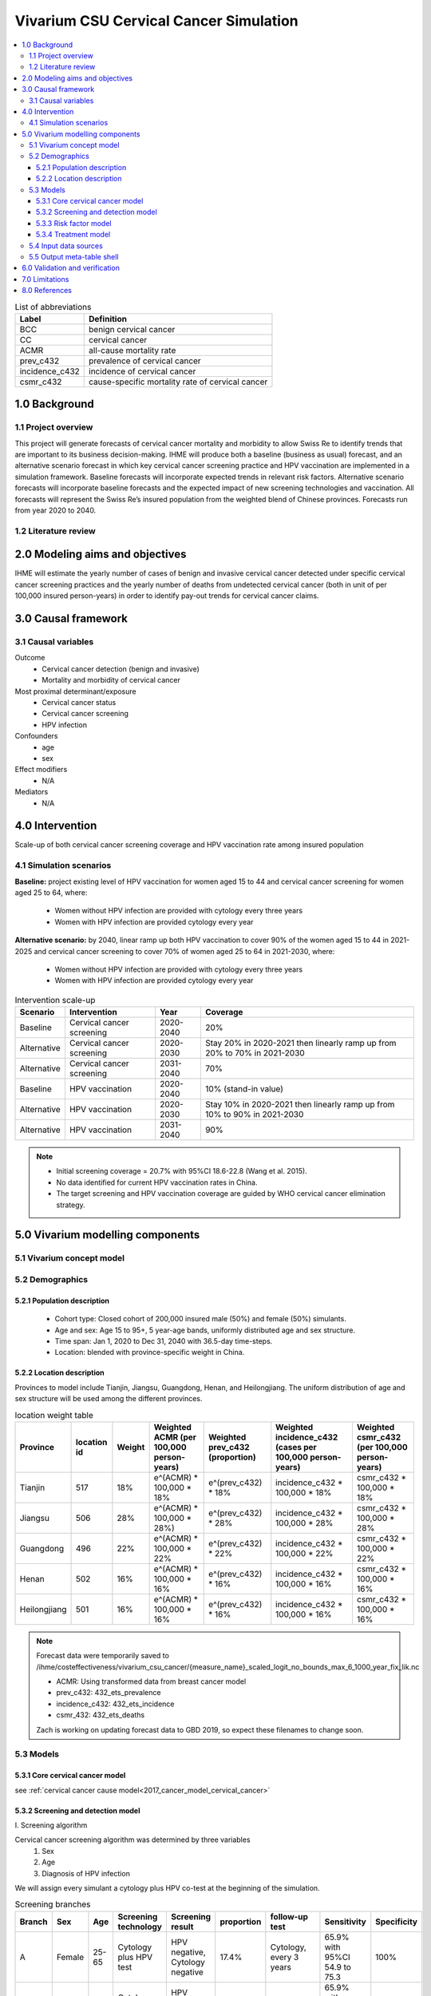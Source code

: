 .. role:: underline
    :class: underline


..
  Section title decorators for this document:

  ==============
  Document Title
  ==============

  Section Level 1 (#.0)
  +++++++++++++++++++++
  
  Section Level 2 (#.#)
  ---------------------

  Section Level 3 (#.#.#)
  ~~~~~~~~~~~~~~~~~~~~~~~

  Section Level 4
  ^^^^^^^^^^^^^^^

  Section Level 5
  '''''''''''''''

  The depth of each section level is determined by the order in which each
  decorator is encountered below. If you need an even deeper section level, just
  choose a new decorator symbol from the list here:
  https://docutils.sourceforge.io/docs/ref/rst/restructuredtext.html#sections
  And then add it to the list of decorators above.


.. _cervical_cancer_concept_model:

=======================================
Vivarium CSU Cervical Cancer Simulation
=======================================

.. contents::
  :local:

.. list-table:: List of abbreviations
   :header-rows: 1

   * - Label
     - Definition
   * - BCC
     - benign cervical cancer
   * - CC
     - cervical cancer 
   * - ACMR
     - all-cause mortality rate
   * - prev_c432
     - prevalence of cervical cancer
   * - incidence_c432
     - incidence of cervical cancer
   * - csmr_c432
     - cause-specific mortality rate of cervical cancer

.. _1.0:

1.0 Background
++++++++++++++

.. _1.1:

1.1 Project overview
--------------------
This project will generate forecasts of cervical cancer mortality and morbidity 
to allow Swiss Re to identify trends that are important to its business 
decision-making. IHME will produce both a baseline (business as usual) forecast, 
and an alternative scenario forecast in which key cervical cancer screening 
practice and HPV vaccination are implemented in a simulation framework. Baseline 
forecasts will incorporate expected trends in relevant risk factors. Alternative 
scenario forecasts will incorporate baseline forecasts and the expected impact of 
new screening technologies and vaccination. All forecasts will represent the Swiss 
Re’s insured population from the weighted blend of Chinese provinces. Forecasts 
run from year 2020 to 2040.

.. _1.2:

1.2 Literature review
---------------------

.. todo::

 add more literature background


.. _2.0:

2.0 Modeling aims and objectives
++++++++++++++++++++++++++++++++
IHME will estimate the yearly number of cases of benign and invasive cervical 
cancer detected under specific cervical cancer screening practices and the yearly 
number of deaths from undetected cervical cancer (both in unit of per 100,000 
insured person-years) in order to identify pay-out trends for cervical cancer 
claims.


.. _3.0:

3.0 Causal framework
++++++++++++++++++++

.. _3.1:

3.1 Causal variables
--------------------
 
Outcome
 - Cervical cancer detection (benign and invasive)
 - Mortality and morbidity of cervical cancer
Most proximal determinant/exposure
 - Cervical cancer status
 - Cervical cancer screening
 - HPV infection  
Confounders
 - age
 - sex
Effect modifiers
 - N/A
Mediators
 - N/A


.. _4.0:

4.0 Intervention
++++++++++++++++
Scale-up of both cervical cancer screening coverage and HPV vaccination rate 
among insured population

.. _4.1:

4.1 Simulation scenarios
------------------------
**Baseline:** project existing level of HPV vaccination for women aged 15 to 44 
and cervical cancer screening for women aged 25 to 64, where:
 - Women without HPV infection are provided with cytology every three years
 - Women with HPV infection are provided cytology every year

**Alternative scenario:** by 2040, linear ramp up both HPV vaccination to cover 
90% of the women aged 15 to 44 in 2021-2025 and cervical cancer screening to cover 
70% of women aged 25 to 64 in 2021-2030, where:
 - Women without HPV infection are provided with cytology every three years
 - Women with HPV infection are provided cytology every year

.. image:: cervical_cancer_scale_up.PNG

.. list-table:: Intervention scale-up
   :header-rows: 1

   * - Scenario
     - Intervention
     - Year
     - Coverage
   * - Baseline
     - Cervical cancer screening
     - 2020-2040
     - 20%
   * - Alternative
     - Cervical cancer screening
     - 2020-2030
     - Stay 20% in 2020-2021 then linearly ramp up from 20% to 70% in 2021-2030
   * - Alternative
     - Cervical cancer screening
     - 2031-2040
     - 70%
   * - Baseline
     - HPV vaccination
     - 2020-2040
     - 10% (stand-in value)
   * - Alternative
     - HPV vaccination
     - 2020-2030
     - Stay 10% in 2020-2021 then linearly ramp up from 10% to 90% in 2021-2030
   * - Alternative
     - HPV vaccination
     - 2031-2040
     - 90%

.. note::

 - Initial screening coverage = 20.7% with 95%CI 18.6-22.8 (Wang et al. 2015). 
 - No data identified for current HPV vaccination rates in China.
 - The target screening and HPV vaccination coverage are guided by WHO cervical 
   cancer elimination strategy.


.. _5.0:

5.0 Vivarium modelling components
+++++++++++++++++++++++++++++++++

.. _5.1:

5.1 Vivarium concept model 
--------------------------

.. image:: cervical_cancer_concept_model_diagram.svg

.. _5.2:

5.2 Demographics
----------------

.. _5.2.1:

5.2.1 Population description
~~~~~~~~~~~~~~~~~~~~~~~~~~~~
 - Cohort type: Closed cohort of 200,000 insured male (50%) and female (50%) 
   simulants.
 - Age and sex: Age 15 to 95+, 5 year-age bands, uniformly distributed age and 
   sex structure.
 - Time span: Jan 1, 2020 to Dec 31, 2040 with 36.5-day time-steps.
 - Location: blended with province-specific weight in China.

.. _5.2.2:

5.2.2 Location description
~~~~~~~~~~~~~~~~~~~~~~~~~~
Provinces to model include Tianjin, Jiangsu, Guangdong, Henan, and Heilongjiang. 
The uniform distribution of age and sex structure will be used among the different 
provinces.

.. list-table:: location weight table
   :header-rows: 1

   * - Province
     - location id
     - Weight
     - Weighted ACMR (per 100,000 person-years)
     - Weighted prev_c432 (proportion)
     - Weighted incidence_c432 (cases per 100,000 person-years)
     - Weighted csmr_c432 (per 100,000 person-years)
   * - Tianjin
     - 517
     - 18%
     - e^(ACMR) * 100,000 * 18%
     - e^(prev_c432) * 18%
     - incidence_c432 * 100,000 * 18%
     - csmr_c432 * 100,000 * 18%
   * - Jiangsu
     - 506
     - 28%
     - e^(ACMR) * 100,000 * 28%)
     - e^(prev_c432) * 28%
     - incidence_c432 * 100,000 * 28%
     - csmr_c432 * 100,000 * 28%
   * - Guangdong
     - 496
     - 22%
     - e^(ACMR) * 100,000 * 22%
     - e^(prev_c432) * 22%
     - incidence_c432 * 100,000 * 22%
     - csmr_c432 * 100,000 * 22%
   * - Henan
     - 502
     - 16%
     - e^(ACMR) * 100,000 * 16%
     - e^(prev_c432) * 16%
     - incidence_c432 * 100,000 * 16%
     - csmr_c432 * 100,000 * 16%
   * - Heilongjiang
     - 501
     - 16%
     - e^(ACMR) * 100,000 * 16%
     - e^(prev_c432) * 16%
     - incidence_c432 * 100,000 * 16%
     - csmr_c432 * 100,000 * 16%

.. note::

 Forecast data were temporarily saved to /ihme/costeffectiveness/vivarium_csu_cancer/{measure_name}_scaled_logit_no_bounds_max_6_1000_year_fix_lik.nc

 - ACMR: Using transformed data from breast cancer model
 - prev_c432: 432_ets_prevalence
 - incidence_c432: 432_ets_incidence
 - csmr_432: 432_ets_deaths
 
 Zach is working on updating forecast data to GBD 2019, so expect these filenames 
 to change soon. 

.. _5.3:

5.3 Models
----------

.. _5.3.1:

5.3.1 Core cervical cancer model
~~~~~~~~~~~~~~~~~~~~~~~~~~~~~~~~

see :ref:`cervical cancer cause model<2017_cancer_model_cervical_cancer>`

.. _5.3.2:

5.3.2 Screening and detection model
~~~~~~~~~~~~~~~~~~~~~~~~~~~~~~~~~~~

:underline:`I. Screening algorithm`

Cervical cancer screening algorithm was determined by three variables 
 1) Sex
 2) Age 
 3) Diagnosis of HPV infection
We will assign every simulant a cytology plus HPV co-test at the beginning of 
the simulation.

.. image:: cervical_screening_branches.svg 

.. list-table:: Screening branches
   :header-rows: 1

   * - Branch
     - Sex
     - Age
     - Screening technology
     - Screening result
     - proportion
     - follow-up test
     - Sensitivity
     - Specificity
   * - A
     - Female
     - 25-65
     - Cytology plus HPV test
     - HPV negative, Cytology negative
     - 17.4%
     - Cytology, every 3 years
     - 65.9% with 95%CI 54.9 to 75.3
     - 100%
   * - B
     - Female
     - 25-65
     - Cytology plus HPV test
     - HPV positive, Cytology negative
     - 23.5%
     - Cytology, every year
     - 65.9% with 95%CI 54.9 to 75.3
     - 100%
   * - C
     - Female
     - 25-65
     - Cytology plus HPV test
     - HPV negative, Cytology positive
     - 5.9%
     - Colposcopy
     - 
     - 
   * - D
     - Female
     - 25-65
     - Cytology plus HPV test
     - HPV positive, Cytology positive
     - 53.2%
     - Colposcopy
     - 
     - 
   * - E
     - Female
     - <25 or 65+
     - No screening
     - 
     - 
     - 
     - 
     - 
   * - F
     - Male
     - Any
     - No screening
     - 
     - 
     - 
     - 
     - 

In initialization, We assume that
 - No one has prior knowledge of their disease status (and HPV status) on day one 
   of the simulation.
 - All simulants are buying insurance on day one of the simulation.
 - For simulants in cervical cancer (CC) state regardless of detection, they have 
   a transition rate of 0.1 (per person-year) of moving into a recovered (R) state; this results in an average duration in state CC of 10 years. People in state CC and R follow exactly the same screening algorithm, namely branch A, B, C, or D depending on their age, sex, and co-test result. Simulants do not ever make a second cervical cancer claim, therefore the negative screening results were expected for those in R state in order to avoid double counting the CI claim from detected cervical cancer.
 - The initial age of cervical cancer screening is set to 30 years old since HPV 
   co-test (cytology plus HPV test) is not recommended for women under 30 according to guidelines from American Cancer Society and U.S. Preventive Services Task Force.

:underline:`II. Screening schedule and attendance`

Probability of attending screening
 - Generate 1000 draws from normal distribution with mean=0.2, SD=0.002 for
   calculating the probability of simulants attending their first due screening.
 - If a simulant attended their last screening, they have 1.89 with 95%CI 1.06-2.49
   (Yan et al. 2017) more odds of attending the next screening than those who did
   not attend their last screening. 
Time to next scheduled screening
 - For those who are in Branch A (yearly cytology): use truncated normal
   distribution with mean 364 days, SD +/- 148 days, lower limit is 100 days,
   upper limit is 700 days.
 - For those in Branch B (every 3 years cytology): use truncated normal
   distribution with mean 1092 days, SD +/- 148 days, lower limit is 300 days,
   upper limit is 2100 days.

:underline:`III. Screening initialization`

The date of the first screening appointment (T_appt) for females at age between 
30 and 65 is determined as follows. We assume that each simulant had a previous 
appointment scheduled at some point before the simulation begins. We calculate 
the time between that past appointment and their next appointment (delta_T) using 
the methodology outlined in Section 5.3.2.II (Time to next scheduled screening). 
With a uniform distribution we randomly determine how far along that time interval 
between appointments each individual is (X) at the beginning of the simulation (
T_0). For females under 30 when the simulation begins the methodology is identical, 
except T_0 is the simulant's 30th birthday rather than the beginning of the 
simulation. No screening appointment will be initialized for males at any age, as 
well as females above 65.

.. image:: cervical_cancer_screening_event_time.svg

.. _5.3.3:

5.3.3 Risk factor model
~~~~~~~~~~~~~~~~~~~~~~~
GBD risk factors: N/A

Non-GBD risk factor: Human Papilloma Virus (HPV)
 - prevalence: 19.0% with 95%CI 17.1-20.9 (Li et al. 2019)
 - Incidence: TBD
 - exposure distirbution: dichotomous
 - relative risk: RR = 16.2 with 95%CI 9.6 to 27.3 (Chen et al. 2011)

relevant formulas 
 (1) PAF = :math:`\frac{\text{Prev_HPV}(RR-1)}{\text{Prev_HPV}(RR-1)+1}`
 (2) :math:`\text{i_HPV+} =  i \times (1-PAF) \times RR`
 (3) :math:`\text{i_HPV-} =  i \times (1-PAF)`

.. note::

  - Find HPV incidence (age-specific or age-standardized) from external sources
  - How can we include the change of HPV incience by year?

.. _5.3.4:

5.3.4 Treatment model
~~~~~~~~~~~~~~~~~~~~~
Treatment for benign cervical cancer

.. todo::

 add more details

.. _5.4:

5.4 Input data sources
----------------------

.. list-table:: Model inputs
   :header-rows: 1

   * - Input parameter
     - Value
     - Source
     - Note
   * - Duration from BCC to CC
     - 14.5 years
     - Chen et al. 2011
     - Globally, the duration ranged from 5-15 years
   * - % cervical cancer screening coverage at baseline
     - 20.7% (95%CI 18.6-22.8) 
     - Wang et al. 2015
     - 
   * - % cervical cancer screening in alternative scenario
     - 70%
     - WHO cervical cancer elimination strategy
     - 
   * - % HPV vaccination coverage at baseline
     - 10%
     - 
     - the current HPV vaccination rates remain low in China, no data has
       identified.
   * - % HPV vaccination coverage in alternative scenario
     - 90%
     - WHO cervical cancer elimination strategy
     - 
   * - Screening sensitivity
     - 65.9% (95% CI 54.9 to 75.3)
     - Koliopoulos et al. 2017
     - 
   * - Screening specificity
     - 100%
     - 
     - by client’s assumption (no false positive results of screening)
   * - Prevalence of HPV
     - 19.0% (95%CI 17.1-20.9)
     - Li et al. 2019
     - 
   * - Incidence of HPV
     - 
     - 
     - 
   * - relative risk of HPV
     - 16.2 (95%CI 9.6 to 27.3)
     - Chen et al. 2011
     - 
   * - BCC treatment coverage
     - 
     - 
     - 
   * - BCC treatment efficacy
     - 
     - 
     - 

.. _5.5:

5.5 Output meta-table shell
---------------------------

.. list-table:: Output shell table
   :header-rows: 1

   * - Location
     - Year
     - Birth cohort
     - Sex
     - Risk group
     - Scenario
     - Outcome
   * - Blended provinces in China
     - 2020
     - 2000-2005
     - Female
     - Average risk without HPV infection
     - Baseline
     - Number of benign cervical cancer cases detected among policyholders
   * - 
     - ...
     - ...
     - 
     - High risk with HPV infection
     - Alternative
     - Number of invasive cervical cancer cases detected among policyholders
   * - 
     - 2040
     - 1925-1930
     - 
     - 
     - 
     - Number of deaths from undetected invasive cervical cancer among policyholders
   * - 
     - 
     - 
     - 
     - 
     - 
     - Change of detected benign cervical cancer cases as compared with baseline
   * - 
     - 
     - 
     - 
     - 
     - 
     - Change of detected invasive cervical cancer cases as compared with baseline
   * - 
     - 
     - 
     - 
     - 
     - 
     - Change of deaths from undetected invasive cervical cancer as compared with
       baseline


.. _6.0:

6.0 Validation and verification
+++++++++++++++++++++++++++++++
TBD


.. _7.0:

7.0 Limitations
+++++++++++++++
TBD


.. _8.0:

8.0 References
++++++++++++++

.. todo::

 add cited works
